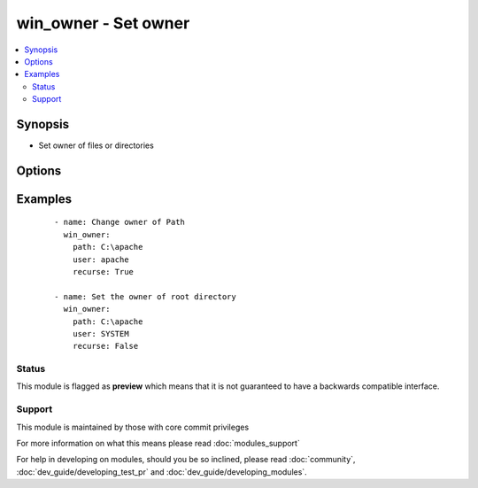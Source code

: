 .. _win_owner:


win_owner - Set owner
+++++++++++++++++++++

.. versionadded:: 2.1


.. contents::
   :local:
   :depth: 2


Synopsis
--------

* Set owner of files or directories




Options
-------

.. raw:: html

    <table border=1 cellpadding=4>
    <tr>
    <th class="head">parameter</th>
    <th class="head">required</th>
    <th class="head">default</th>
    <th class="head">choices</th>
    <th class="head">comments</th>
    </tr>
                <tr><td>path<br/><div style="font-size: small;"></div></td>
    <td>yes</td>
    <td></td>
        <td></td>
        <td><div>Path to be used for changing owner</div>        </td></tr>
                <tr><td>recurse<br/><div style="font-size: small;"></div></td>
    <td>no</td>
    <td></td>
        <td><ul><li>False</li><li>True</li></ul></td>
        <td><div>Indicates if the owner should be changed recursively</div>        </td></tr>
                <tr><td>user<br/><div style="font-size: small;"></div></td>
    <td>yes</td>
    <td></td>
        <td></td>
        <td><div>Name to be used for changing owner</div>        </td></tr>
        </table>
    </br>



Examples
--------

 ::

    - name: Change owner of Path
      win_owner:
        path: C:\apache
        user: apache
        recurse: True
    
    - name: Set the owner of root directory
      win_owner:
        path: C:\apache
        user: SYSTEM
        recurse: False





Status
~~~~~~

This module is flagged as **preview** which means that it is not guaranteed to have a backwards compatible interface.


Support
~~~~~~~

This module is maintained by those with core commit privileges

For more information on what this means please read :doc:`modules_support`


For help in developing on modules, should you be so inclined, please read :doc:`community`, :doc:`dev_guide/developing_test_pr` and :doc:`dev_guide/developing_modules`.
